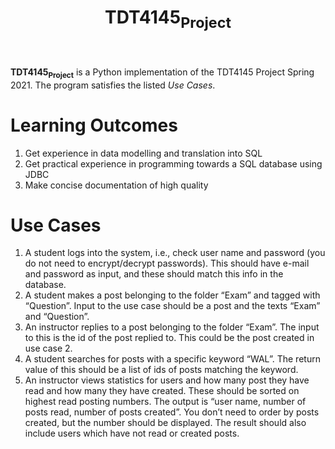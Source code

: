 #+TITLE: TDT4145_Project
#+OPTIONS: toc:nil

*TDT4145_Project* is a Python implementation of the TDT4145 Project
Spring 2021. The program satisfies the listed [[Use Cases]].

* Learning Outcomes
1. Get experience in data modelling and translation into SQL
2. Get practical experience in programming towards a SQL database using JDBC
3. Make concise documentation of high quality

* Use Cases
1. A student logs into the system, i.e., check user name and password (you do
   not need to encrypt/decrypt passwords). This should have e-mail and password
   as input, and these should match this info in the database.
2.  A student  makes a  post  belonging to  the  folder “Exam”  and tagged  with
   “Question”. Input to the  use case should be a post and  the texts “Exam” and
   “Question”.
3. An instructor replies to a post belonging to the folder “Exam”. The input to
   this is the id of the post replied to. This could be the post created in use
   case 2.
4. A student searches for posts with a specific keyword “WAL”. The return value
   of this should be a list of ids of posts matching the keyword.
5. An instructor views statistics for users and how many post they have read and
   how many they have created. These should be sorted on highest read posting
   numbers. The output is “user name, number of posts read, number of posts
   created”. You don’t need to order by posts created, but the number should be
   displayed. The result should also include users which have not read or
   created posts.
